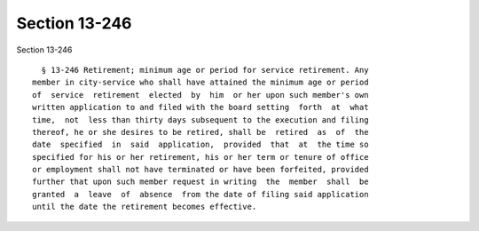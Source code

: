 Section 13-246
==============

Section 13-246 ::    
        
     
        § 13-246 Retirement; minimum age or period for service retirement. Any
      member in city-service who shall have attained the minimum age or period
      of  service  retirement  elected  by  him  or her upon such member's own
      written application to and filed with the board setting  forth  at  what
      time,  not  less than thirty days subsequent to the execution and filing
      thereof, he or she desires to be retired, shall be  retired  as  of  the
      date  specified  in  said  application,  provided  that  at  the time so
      specified for his or her retirement, his or her term or tenure of office
      or employment shall not have terminated or have been forfeited, provided
      further that upon such member request in writing  the  member  shall  be
      granted  a  leave  of  absence  from the date of filing said application
      until the date the retirement becomes effective.
    
    
    
    
    
    
    